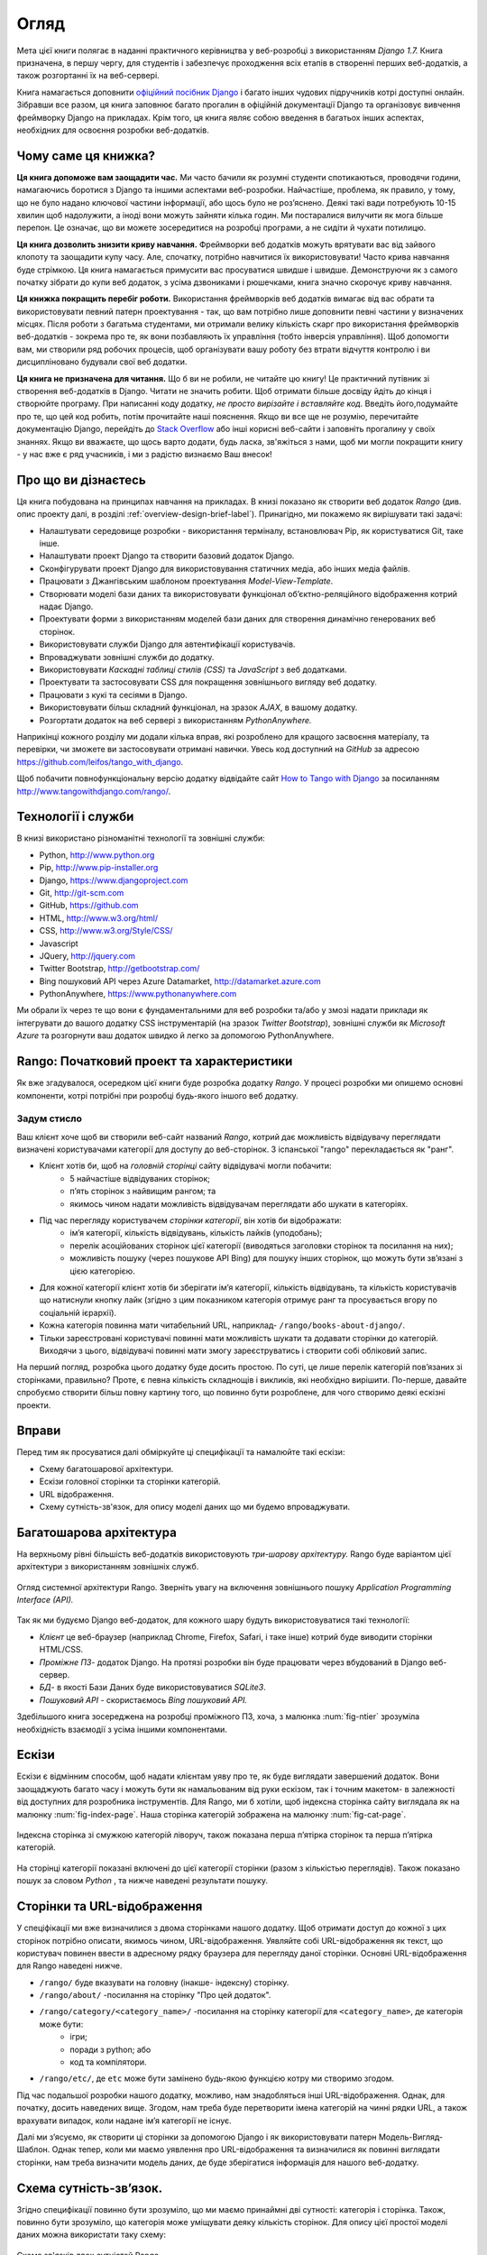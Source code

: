 ﻿.. _overview-label:

Огляд
========
Мета цієї книги полягає в наданні практичного керівництва у веб-розробці з використанням *Django 1.7.* Книга призначена, в першу чергу, для студентів і забезпечує проходження всіх етапів в створенні перших веб-додатків, а також розгортанні їх на веб-сервері.

Книга намагається доповнити `офіційний посібник Django <https://docs.djangoproject.com/en/1.7/intro/tutorial01/>`_ і багато інших чудових підручників котрі доступні онлайн. Зібравши все разом, ця книга заповнює багато прогалин в офіційній документації Django та організовує вивчення фреймворку Django на прикладах. Крім того, ця книга являє собою введення в багатьох інших аспектах, необхідних для освоєння розробки веб-додатків.

Чому саме ця книжка?
--------------------
**Ця книга допоможе вам заощадити час.** Ми часто бачили як розумні студенти спотикаються, проводячи години, намагаючись боротися з Django та іншими аспектами веб-розробки. Найчастіше, проблема, як правило, у тому, що не було надано ключової частини інформації, або щось було не роз’яснено. Деякі такі вади потребують 10-15 хвилин щоб надолужити, а іноді вони можуть зайняти кілька годин. Ми постаралися вилучити як мога більше перепон. Це означає, що ви можете зосередитися на розробці програми, а не сидіти й чухати потилицю.

**Ця книга дозволить знизити криву навчання.** Фреймворки веб додатків можуть врятувати вас від зайвого клопоту та заощадити купу часу. Але, спочатку, потрібно навчитися їх використовувати! Часто крива навчання буде стрімкою. Ця книга намагається примусити вас просуватися швидше і швидше. Демонструючи як з самого початку зібрати до купи веб додаток, з усіма дзвониками і рюшечками, книга значно скорочує криву навчання.

**Ця книжка покращить перебіг роботи.** Використання фреймворків веб додатків вимагає від вас обрати та використовувати певний патерн проектування - так, що вам потрібно лише доповнити певні частини у визначених місцях. Після роботи з багатьма студентами, ми отримали велику кількість скарг про використання фреймворків веб-додатків - зокрема про те, як вони позбавляють їх управління (тобто інверсія управління). Щоб допомогти вам, ми створили ряд робочих процесів, щоб організувати вашу роботу без втрати відчуття контролю і ви дисципліновано будували свої веб додатки.

**Ця книга не призначена для читання.** Що б ви не робили, не читайте цю книгу! Це практичний путівник зі створення веб-додатків в Django. Читати не значить робити. Щоб отримати більше досвіду йдіть до кінця і створюйте програму. При написанні коду додатку, *не просто вирізайте і вставляйте код.* Введіть його,подумайте про те, що цей код робить, потім прочитайте наші пояснення. Якщо ви все ще не розумію, перечитайте документацію Django, перейдіть до `Stack Overflow <http://stackoverflow.com/questions/tagged/django>`_ або інші корисні веб-сайти і заповніть прогалину у своїх знаннях. Якщо ви вважаєте, що щось варто додати, будь ласка, зв'яжіться з нами, щоб ми могли покращити книгу - у нас вже є ряд учасників, і ми з радістю визнаємо Ваш внесок!

Про що ви дізнаєтесь
--------------------
Ця книга побудована на принципах навчання на прикладах. В книзі показано як створити веб додаток  *Rango* (див. опис проекту далі, в розділі :ref:`overview-design-brief-label`). Принагідно, ми покажемо як вирішувати такі задачі:

* Налаштувати середовище розробки - використання терміналу, встановлювач Pip, як користуватися Git, таке інше.
* Налаштувати проект Django та створити базовий додаток Django.
* Сконфігурувати проект Django для використовування статичних медіа, або інших медіа файлів.
* Працювати з Джангівським шаблоном проектування *Model-View-Template*.
* Створювати моделі бази даних та використовувати функціонал об’єктно-реляційного відображення котрий надає Django.
* Проектувати форми з використанням моделей бази даних для створення динамічно генерованих веб сторінок.
* Використовувати служби Django для автентифікації користувачів.
* Впроваджувати зовнішні служби до додатку.
* Використовувати *Каскадні таблиці стилів (CSS)* та *JavaScript* з веб додатками.
* Проектувати та застосовувати CSS для покращення зовнішнього вигляду веб додатку.
* Працювати з кукі та сесіями в Django.
* Використовувати більш складний функціонал, на зразок *AJAX*, в вашому додатку.
* Розгортати додаток на веб сервері з використанням *PythonAnywhere.*

Наприкінці кожного розділу ми додали кілька вправ, які розроблено для кращого засвоєння матеріалу, та перевірки, чи зможете ви застосовувати отримані навички.  Увесь код доступний на *GitHub* за адресою https://github.com/leifos/tango_with_django.

Щоб побачити повнофункціональну версію додатку відвідайте сайт `How to Tango with Django <http://www.tangowithdjango.com/>`_ за посиланням http://www.tangowithdjango.com/rango/.

Технології і служби
-------------------
В книзі використано різноманітні технології та зовнішні служби:

* Python, http://www.python.org
* Pip, http://www.pip-installer.org
* Django, https://www.djangoproject.com
* Git, http://git-scm.com
* GitHub, https://github.com
* HTML, http://www.w3.org/html/
* CSS, http://www.w3.org/Style/CSS/
* Javascript
* JQuery, http://jquery.com
* Twitter Bootstrap, http://getbootstrap.com/
* Bing пошуковий API через Azure Datamarket, http://datamarket.azure.com
* PythonAnywhere, https://www.pythonanywhere.com

Ми обрали їх через те що вони є фундаментальними для веб розробки та/або у змозі надати приклади як інтегрувати до вашого додатку CSS інструментарій (на зразок *Twitter Bootstrap*), зовнішні служби як *Microsoft Azure* та розгорнути ваш додаток швидко й легко за допомогою PythonAnywhere.

Rango: Початковий проект та характеристики
------------------------------------------
Як вже згадувалося, осередком цієї книги буде розробка додатку *Rango*. У процесі розробки ми опишемо основні компоненти, котрі потрібні при розробці будь-якого іншого веб додатку.

.. _overview-design-brief-label:

Задум стисло
............
Ваш клієнт хоче щоб ви створили веб-сайт названий *Rango*, котрий дає можливість відвідувачу переглядати визначені користувачами категорії для доступу до веб-сторінок. З іспанської "rango" перекладається як "ранг".

* Клієнт хотів би, щоб на *головній сторінці* сайту відвідувачі могли побачити:
    * 5 найчастіше відвідуваних сторінок;
    * п’ять сторінок з найвищим рангом; та
    * якимось чином надати можливість відвідувачам переглядати або шукати в категоріях.
* Під час перегляду користувачем *сторінки категорії*, він хотів би відображати:
    * ім’я категорії, кількість відвідувань, кількість лайків (уподобань);
    * перелік асоційованих сторінок цієї категорії (виводяться заголовки сторінок та посилання на них);
    * можливість пошуку (через пошукове API Bing) для пошуку інших сторінок, що можуть бути зв’язані з цією категорією.
* Для кожної категорії клієнт хотів би зберігати ім’я категорії, кількість відвідувань, та кількість користувачів що натиснули кнопку лайк (згідно з цим показником категорія отримує ранг та просувається вгору по соціальній ієрархії).
* Кожна категорія повинна мати читабельний URL, наприклад- ``/rango/books-about-django/``.
* Тільки зареєстровані користувачі повинні мати можливість шукати та додавати сторінки до категорій. Виходячи з цього, відвідувачі повинні мати змогу зареєструватись і створити собі обліковий запис.

На перший погляд, розробка цього додатку буде досить простою. По суті, це лише перелік категорій пов’язаних зі сторінками, правильно? Проте, є певна кількість складнощів і викликів, які необхідно вирішити. По-перше, давайте спробуємо створити більш повну картину того, що повинно бути розроблене, для чого створимо деякі ескізні проекти.

Вправи
------
Перед тим як просуватися далі обміркуйте ці специфікації та намалюйте такі ескізи:

* Схему багатошарової архітектури.
* Ескізи головної сторінки та сторінки категорій.
* URL відображення.
* Схему сутність-зв'язок, для опису моделі даних що ми будемо впроваджувати.

Багатошарова архітектура
------------------------
На верхньому рівні більшість веб-додатків використовують *три-шарову архітектуру.* Rango буде варіантом цієї архітектури з використанням зовнішніх служб.

.. _fig-ntier:

.. figure:: ../images/rango-ntier-architecture.svg
    :scale: 100%
    :figclass: align-center

    Огляд системної архітектури Rango. Зверніть увагу на включення зовнішнього пошуку *Application Programming Interface (API).*

Так як ми будуємо Django веб-додаток, для кожного шару будуть використовуватися такі технології:

* *Клієнт* це веб-браузер (наприклад Chrome, Firefox, Safari, і таке інше) котрий буде виводити сторінки HTML/CSS.
* *Проміжне ПЗ*- додаток Django. На протязі розробки він буде працювати через вбудований в Django веб-сервер.
* *БД*- в якості Бази Даних буде використовуватися *SQLite3*.
* *Пошуковий API* - скористаємось *Bing пошуковий API.*

Здебільшого книга зосереджена на розробці проміжного ПЗ, хоча, з малюнка :num:`fig-ntier` зрозуміла необхідність взаємодії з усіма іншими компонентами.

Ескізи
------
Ескізи є відмінним способм, щоб надати клієнтам уяву про те, як буде виглядати завершений додаток. Вони заощаджують багато часу і можуть бути як намальованим від руки ескізом, так і точним макетом- в залежності від доступних для розробника інструментів. Для Rango, ми б хотіли, щоб індексна сторінка сайту виглядала як на малюнку :num:`fig-index-page`. Наша сторінка категорій зображена на малюнку :num:`fig-cat-page`.

.. _fig-index-page:

.. figure:: ../images/ch1-rango-index.png
    :scale: 60%
    :figclass: align-center

    Індексна сторінка зі смужкою категорій ліворуч, також показана перша п’ятірка сторінок та перша п’ятірка категорій.

.. _fig-cat-page:

.. figure:: ../images/ch1-rango-cat-page.png
    :scale: 60%
    :figclass: align-center

    На сторінці категорії показані включені до цієї категорії сторінки (разом з кількістью переглядів). Також показано пошук за словом *Python* , та нижче наведені результати пошуку.

Сторінки та URL-відображення
----------------------------
У спеціфікації ми вже визначилися з двома сторінками нашого додатку. Щоб отримати доступ до кожної з цих сторінок потрібно описати, якимось чином, URL-відображення. Уявляйте собі URL-відображення як текст, що користувач повинен ввести в адресному рядку браузера для перегляду даної сторінки. Основні URL-відображення для Rango наведені нижче.

* ``/rango/`` буде вказувати на головну (інакше- індексну) сторінку.
* ``/rango/about/`` -посилання на сторінку "Про цей додаток".
* ``/rango/category/<category_name>/`` -посилання на сторінку категорії для ``<category_name>``, де категорія може бути:
    * ігри;
    * поради з python; або
    * код та компілятори.
* ``/rango/etc/``, де ``etc`` може бути замінено будь-якою функцією котру ми створимо згодом.

Під час подальшої розробки нашого додатку, можливо, нам знадобляться інші URL-відображення. Однак, для початку, досить наведених вище. Згодом, нам треба буде перетворити імена категорій на чинні рядки URL, а також врахувати випадок, коли надане ім’я категорії не існує.

Далі ми з’ясуємо, як створити ці сторінки за допомогою Django і як використовувати патерн Модель-Вигляд-Шаблон. Однак тепер, коли ми маємо уявлення про URL-відображення та визначилися як повинні виглядати сторінки, нам треба визначити модель даних, де буде зберігатися інформація для нашого веб-додатку.

Схема сутність-зв’язок.
-----------------------
Згідно специфікації повинно бути зрозуміло, що ми маємо принаймні дві сутності: категорія і сторінка. Також, повинно бути зрозуміло, що категорія може уміщувати деяку кількість сторінок. Для опису цієї простої моделі даних можна використати таку схему:

.. _fig-rango-erd:

.. figure:: ../images/rango-erd.svg
    :scale: 100%
    :figclass: align-center

    Схема зв'язків двох сутністей Rango.

Зверніть увагу, що ця специфікація не досконала. Одна сторінка може знаходитися в одній або декількох категоріях.Таким чином, ми могли б змоделювати відносини як багато-до-багатьох. Однак цей підхід додає складнощів, тому ми зробимо спрощення, що *одна категорія містить багато сторінок, але одна сторінка призначена для однієї категорії*. Це не виключає, що та ж сторінка може бути віднесена до різних категорій - але сторінки повинні бути введені два рази, що не зручно.

Такі речі необхідно занотовувати. Невідомо коли вони поверуться, щоб переслідувати вас! Занотувавши їх, ви будете впевнені, що в подальшому, при спілкуванні з командою розробників, не винекне непорузумінь.

Остаточний варіант таблиць наведено нижче, де Str позначено поле типу string або char, Int означає integer, URL - поле URL, FK- зовнішній ключ (FOREIGN KEY).

.. raw:: html

    <style type="text/css">

        #ch1-tables table {
            width: 80%;
            margin: auto;
            margin:
        }

        #ch1-tables table tr th {
            border-bottom: 2px solid black;
            text-align: center;
        }

        #ch1-tables table tr.table-header th {
            border-bottom: none;
            margin: 10px 0 10px;
            font-size: 12pt;
            font-style: italic;
        }

        #ch1-tables table tr td {
            text-align: center;
            border-bottom: 1px solid lightgray;
        }

        #ch1-tables table th.none, #ch1-tables table td.none {
            border: none;
        }

    </style>

    <div id="ch1-tables">
        <table>

            <tr class="table-header">
                <th colspan="2">Category Table</th>
                <th class="none">&nbsp;</th>
                <th colspan="2">Page Table</th>
            </tr>

            <tr>
                <th style="width: 20%;">Field</th>
                <th style="width: 20%;">Type</th>

                <th class="none"></th>

                <th style="width: 20%;">Field</th>
                <th style="width: 20%;">Type</th>
            </tr>

            <tr>
                <td>name</td>
                <td>Str</td>

                <td class="none">&nbsp;</td>

                <td>category</td>
                <td>FK</td>
            </tr>

            <tr>
                <td>views</td>
                <td>Int</td>

                <td class="none">&nbsp;</td>

                <td>title</td>
                <td>Str</td>
            </tr>

            <tr>
                <td>likes</td>
                <td>Int</td>

                <td class="none">&nbsp;</td>

                <td>url</td>
                <td>URL</td>
            </tr>

            <tr>
                <td class="none">&nbsp;</td>
                <td class="none">&nbsp;</td>

                <td class="none">&nbsp;</td>

                <td>views</td>
                <td>Int</td>
            </tr>

        </table>
    </div>

У нас ще буде таблиця User, яка буде показана далі в книзі. Потім ми ще побачимо як використовувати ці моделі в Django та як користуватися об'єктно-реляційним відображенням Django для з'єднання з базою даних.

Підсумок
--------
Ми будемо посилатися на цей початковий проект та специфікації при подальшій розробці нашого веб-додатку. Вищенаведені кроки є загальновживаними при розробці веб-сайтів керованих базами даних. Буде корисно мати навички з розробки подібних специфікацій та проектів.

Якщо ви вже маєте налаштовані Python 2.7 і Django 1.7, впевнено працюєте з командним рядком, маєте сконфігуровані шляхи- тоді можете одразу перейти до розділу :ref:`Django Basics <django-basics>`. Якщо ні - продовжуйте з :ref:`requirements-label`.

Вивчення офіційних посібників Django.
.....................................
Ми радимо вивчати `Official Django Tutorials <https://docs.djangoproject.com/en/1.7/intro/tutorial01/>`_ як частину вправ, що пов’язані з кожним розділом цьго посібника. Нижче наведено пов’язані розділи обох посібників. Виконання вправ поглибить розуміння Django та покращить ваші навички.

.. raw:: html

    <style type="text/css">

        #ch1-tables table {
            width: 80%;
            margin: auto;
            margin:
        }

        #ch1-tables table tr th {
            border-bottom: 2px solid black;
            text-align: center;
        }

        #ch1-tables table tr.table-header th {
            border-bottom: none;
            margin: 10px 0 10px;
            font-size: 12pt;
            font-style: italic;
        }

        #ch1-tables table tr td {
            text-align: center;
            border-bottom: 1px solid lightgray;
        }

        #ch1-tables table th.none, #ch1-tables table td.none {
            border: none;
        }

    </style>

    <div id="ch1-tables">
        <table>

            <tr>
                <th style="width: 20%;">Tango with Django</th>
                <th style="width: 20%;">Django Tutorial</th>
            </tr>

            <tr>
                <td>Chapter 3</td>
                <td><a href="https://docs.djangoproject.com/en/1.7/intro/tutorial01/">Part 1 - Models</a></td>
            </tr>

            <tr>
                <td>Chapter 5</td>
                <td><a href="https://docs.djangoproject.com/en/1.7/intro/tutorial02/">Part 2 - The Admin Interface</a></td>
            </tr>

            <tr>
                <td>Chapter 6</td>
                <td><a href="https://docs.djangoproject.com/en/1.7/intro/tutorial03/">Part 3 - URLs and Views</a></td>
            </tr>

            <tr>
                <td>Chapter 7</td>
                <td><a href="https://docs.djangoproject.com/en/1.7/intro/tutorial04/">Part 4 - Templates</a></td>
            </tr>

            <tr>
                <td>Chapter 18</td>
                <td><a href="https://docs.djangoproject.com/en/1.7/intro/tutorial05/">Part 5 - Testing</a></td>
            </tr>

            <tr>
                <td>Chapter 11</td>
                <td><a href="https://docs.djangoproject.com/en/1.7/intro/tutorial06/">Part 6 - CSS</a></td>
            </tr>

        </table>
    </div>
